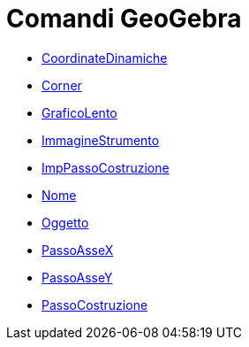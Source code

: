 = Comandi GeoGebra
:page-en: commands/GeoGebra_Commands
ifdef::env-github[:imagesdir: /it/modules/ROOT/assets/images]

* xref:/commands/CoordinateDinamiche.adoc[CoordinateDinamiche]
* xref:/commands/Corner.adoc[Corner]
* xref:/commands/GraficoLento.adoc[GraficoLento]
* xref:/commands/ImmagineStrumento.adoc[ImmagineStrumento]
* xref:/commands/ImpPassoCostruzione.adoc[ImpPassoCostruzione]
* xref:/commands/Nome.adoc[Nome]
* xref:/commands/Oggetto.adoc[Oggetto]
* xref:/commands/PassoAsseX.adoc[PassoAsseX]
* xref:/commands/PassoAsseY.adoc[PassoAsseY]
* xref:/commands/PassoCostruzione.adoc[PassoCostruzione]
